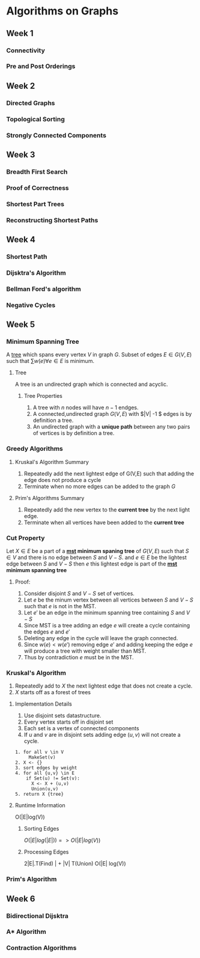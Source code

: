 * Algorithms on Graphs
  
** Week 1
*** Connectivity
*** Pre and Post Orderings
    
** Week 2
*** Directed Graphs
*** Topological Sorting
*** Strongly Connected Components
    
** Week 3
*** Breadth First Search
*** Proof of Correctness
*** Shortest Part Trees
*** Reconstructing Shortest Paths
    
** Week 4
*** Shortest Path
*** Dijsktra's Algorithm
*** Bellman Ford's algorithm
*** Negative Cycles

** Week 5
*** Minimum Spanning Tree <<mst>>
    
A [[tree]] which spans every vertex $V$ in graph $G$. Subset of edges $E
\in G(V,E)$ such that $\sum w(e) \forall e \in E$ is minimum.

**** <<tree>> Tree

A tree is an undirected graph which is connected and acyclic.

***** Tree Properties
      
      1. A tree with $n$ nodes will have $n-1$ endges.
      2. A connected,undirected graph $G(V,E)$ with $|V| -1 $ edges is by definition a tree.
      3. An undirected graph with a *unique path* between any two pairs of vertices is by definition a tree.

*** Greedy Algorithms
**** Kruskal's Algorithm Summary
     1. Repeatedly add the next lightest edge of G(V,E) such that adding the edge does not produce a cycle
     2. Terminate when no more edges can be added to the graph $G$
      
**** Prim's Algorithms Summary
     
     1. Repeatedly add the new vertex to the *current tree* by the next light edge.
     2. Terminate when all vertices have been added  to the *current tree*

*** Cut Property
    
    Let $X \in E$ be a part of a *[[mst]] minimum spaning tree* of $G(V,E)$ such that $S \in V$ and there is
    no edge between $S$ and $V-S$. and $e \in E$ be the lightest edge between $S$ and $V-S$ then 
    $e$ this lightest edge is part of the *[[mst]] minimum spanning tree*

**** Proof:
         1. Consider disjoint $S$ and $V-S$ set of vertices.
         2. Let $e$ be the minum vertex between all vertices between $S$ and $V-S$ such that $e$ is not in the MST.
         3. Let $e'$ be an edge in the minimum spanning tree containing $S$ and $V-S$
         4. Since MST is a tree adding an edge  $e$ will create a cycle containing the edges $e$ and $e'$
         5. Deleting any edge in the cycle will leave the graph connected.
         6. Since  $w(e) < w(e')$  removing edge $e'$ and adding keeping the edge $e$ will produce a tree 
            with weight smaller than MST.
         7. Thus by contradiction $e$ must be in the MST. 
            
*** Kruskal's Algorithm
    
    1. Repeatedly add to $X$ the next lightest edge that does not create
       a cycle.
    2. $X$ starts off as a forest of trees

**** Implementation Details
     
     1. Use disjoint sets datastructure.
     2. Every vertex starts off in disjoint set
     3. Each set is a vertex of connected components
     4. If $u$ and $v$ are in disjoint sets adding edge $(u,v)$ will not create a cycle.

#+BEGIN_SRC 
   1. for all v \in V
        MakeSet(v)
   2. X <- {}
   3. sort edges by weight
   4. for all {u,v} \in E
       if Set(u) != Set(v):
         X <- X + (u,v) 
         Union(u,v)
   5. return X {tree}
#+END_SRC


**** Runtime Information
     
     O(|E|log(V))
***** Sorting Edges
      
      $O(|E| log(|E|)) => O(|E| log(V))$
      
***** Processing Edges      
      2|E|.T(Find) | + |V| T(Union) 
      O(|E| log(V))
      
*** Prim's Algorithm

    
** Week 6
   
*** Bidirectional Dijsktra
    
*** A* Algorithm
    
*** Contraction Algorithms
    
